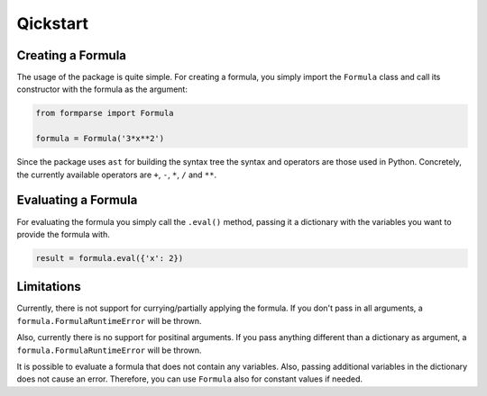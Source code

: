 =========
Qickstart
=========

.. _creating_a_formula:

Creating a Formula
==================

The usage of the package is quite simple. For creating a formula, you simply
import the ``Formula`` class and call its constructor with the formula as
the argument:

.. code-block:: python

    from formparse import Formula

    formula = Formula('3*x**2')


Since the package uses ``ast`` for building the syntax tree the syntax and
operators are those used in Python. Concretely, the currently available
operators are ``+``, ``-``, ``*``, ``/`` and ``**``.


.. _evaluating_a_formula:

Evaluating a Formula
====================

For evaluating the formula you simply call the ``.eval()`` method, passing
it a dictionary with the variables you want to provide the formula with.

.. code-block:: python


    result = formula.eval({'x': 2})


.. _limitations:

Limitations
===========

Currently, there is not support for currying/partially applying the formula.
If you don't pass in all arguments, a ``formula.FormulaRuntimeError`` will be thrown.

Also, currently there is no support for positinal arguments. If you pass anything
different than a dictionary as argument, a ``formula.FormulaRuntimeError`` will be
thrown.

It is possible to evaluate a formula that does not contain any variables. Also,
passing additional variables in the dictionary does not cause an error. Therefore,
you can use ``Formula`` also for constant values if needed.
